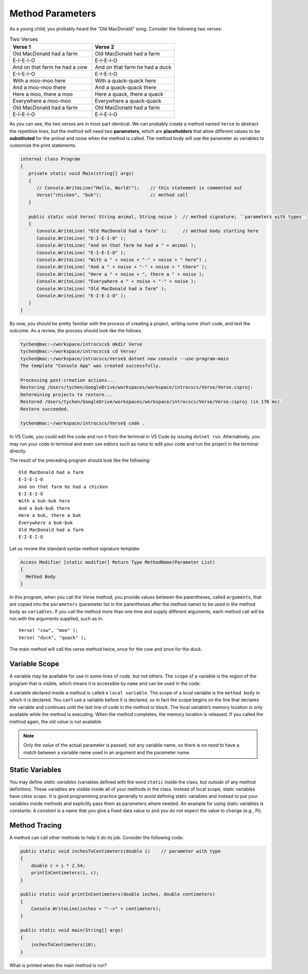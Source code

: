 .. index:: function; parameter
   parameter

.. _Method-Parameters:

Method Parameters
==============================

As a young child, you probably heard the “Old MacDonald” song. 
Consider the following two verses:

.. list-table:: Two Verses
   :widths: 50 50
   :header-rows: 1

   * - Verse 1
     - Verse 2
   * - Old MacDonald had a farm
     - Old MacDonald had a farm
   * - E-I-E-I-O
     - E-I-E-I-O
   * - And on that farm he had a cow
     - And on that farm he had a duck
   * - E-I-E-I-O
     - E-I-E-I-O
   * - With a moo-moo here
     - With a quack-quack here
   * - And a moo-moo there
     - And a quack-quack there
   * - Here a moo, there a moo
     - Here a quack, there a quack
   * - Everywhere a moo-moo
     - Everywhere a quack-quack
   * - Old MacDonald had a farm
     - Old MacDonald had a farm
   * - E-I-E-I-O
     - E-I-E-I-O


As you can see, the two verses are in most part identical. We can 
probably create a method named ``Verse`` to abstract the 
repetitive lines, but the method will need two  **parameters**, 
which are **placeholders** that allow different values to be **substituted** 
for the animal and noise when the method is called. The method body 
will use the parameter as variables to customize the print statements.

.. code-block:: csharp

   internal class Program
   {
      private static void Main(string[] args)
      {
         // Console.WriteLine("Hello, World!");    // this statement is commented out
         Verse("chicken", "buk");                  // method call
      }

      public static void Verse( String animal, String noise )  // method signature; ``parameters with types``
      {
         Console.WriteLine( "Old MacDonald had a farm" );      // method body starting here
         Console.WriteLine( "E-I-E-I-O" );
         Console.WriteLine( "And on that farm he had a " + animal );
         Console.WriteLine( "E-I-E-I-O" );
         Console.WriteLine( "With a " + noise + "-" + noise + " here") ;
         Console.WriteLine( "And a " + noise + "-" + noise + " there" );
         Console.WriteLine( "Here a " + noise + ", there a " + noise );
         Console.WriteLine( "Everywhere a " + noise + "-" + noise );
         Console.WriteLine( "Old MacDonald had a farm" );
         Console.WriteLine( "E-I-E-I-O" );
      }
   }

By now, you should be pretty familiar with the process of creating a project, 
writing some short code, and test the outcome. As a review, the process should look 
like the follows.

.. code-block:: none

   tychen@mac:~/workspace/introcscs$ mkdir Verse
   tychen@mac:~/workspace/introcscs$ cd Verse/
   tychen@mac:~/workspace/introcscs/Verse$ dotnet new console --use-program-main
   The template "Console App" was created successfully.

   Processing post-creation actions...
   Restoring /Users/tychen/GoogleDrive/workspaces/workspace/introcscs/Verse/Verse.csproj:
   Determining projects to restore...
   Restored /Users/tychen/GoogleDrive/workspaces/workspace/introcscs/Verse/Verse.csproj (in 176 ms).
   Restore succeeded.

   tychen@mac:~/workspace/introcscs/Verse$ code .

In VS Code, you could edit the code and run it from the terminal in VS Code by issuing 
``dotnet run``. Alternatively, you may run your code in terminal and even use editors such 
as ``nano`` to edit your code and run the project in the terminal directly. 

The result of the preceding program should look like the following::

   Old MacDonald had a farm
   E-I-E-I-O
   And on that farm he had a chicken
   E-I-E-I-O
   With a buk-buk here
   And a buk-buk there
   Here a buk, there a buk
   Everywhere a buk-buk
   Old MacDonald had a farm
   E-I-E-I-O


Let us review the standard syntax method signature template:

.. code-block:: none

  Access Modifier [static modifier] Return Type MethodName(Parameter List)
  {
    Method Body
  }

In this program, when you call the Verse method, you provide values between the 
parentheses, called ``arguments``, that are copied into the ``parameters`` 
(parameter list in the parentheses after the method name) to  
be used in the method body as ``variables``. If you call the method more than one time 
and supply different arguments, each method call will be run with the arguments 
supplied, such as in::

   Verse( "cow", "moo" );
   Verse( "duck", "quack" );

The main method will call the verse method twice, once for the cow and once for the duck. 

Variable Scope
---------------

A variable may be available for use in some lines of code, but not others. 
The ``scope`` of a variable is the region of the program that is visible, 
which means it is accessible by ``name`` and can be used in the code.

A variable declared inside a method is called a ``local variable``. The scope of 
a local variable is the ``method body`` in which it is declared. You can’t use 
a variable before it is declared, so in fact the scope begins on the line that 
declares the variable and continues until the last line of code in the method or 
block. The local variable’s memory location is only available while the method is 
executing. When the method completes, the memory location is released. 
If you called the method again, the old value is not available.

..  note::
   Only the *value* of the actual parameter is passed, not any
   variable name, so there is *no need* to have a match between a variable name 
   used in an argument and the parameter name.

Static Variables
------------------

You may define *static variables* (variables defined with the word ``static`` inside the class,
but *outside* of any method definition). These variables are visible inside all of your methods in the class. 
Instead of local scope, static variables have *class scope*.
It is good programming practice generally to avoid defining static variables and
instead to put your variables inside methods and explicitly pass
them as parameters where needed. An example for using static variables is constants:
A *constant* is a name that you give a fixed data value to and you do not expect the value to change 
(e.g., Pi).

Method Tracing
-------------------

A method can call other methods to help it do its job. Consider the following code: 

.. code-block:: csharp

  public static void inchesToCentimeters(double i)    // parameter with type
  {
      double c = i * 2.54;
      printInCentimeters(i, c);
  }

  public static void printInCentimeters(double inches, double centimeters)
  {
      Console.WriteLine(inches + "-->" + centimeters);
  }

  public static void main(String[] args)
  {
      inchesToCentimeters(10);
  }

What is printed when the main method is run? 





